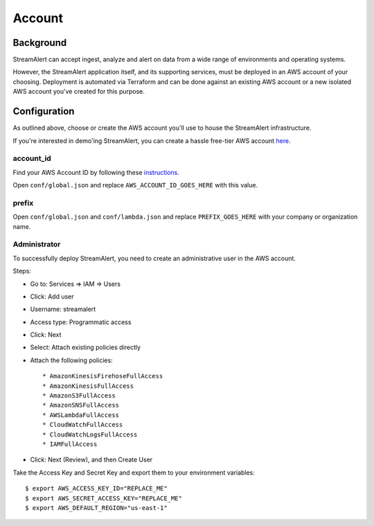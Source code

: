 Account
=======

Background
----------

StreamAlert can accept ingest, analyze and alert on data from a wide range of environments and operating systems.

However, the StreamAlert application itself, and its supporting services, must be deployed in an AWS account of your choosing. Deployment is automated via Terraform and can be done against an existing AWS account or a new isolated AWS account you’ve created for this purpose.

Configuration
-------------
As outlined above, choose or create the AWS account you'll use to house the StreamAlert infrastructure.

If you're interested in demo'ing StreamAlert, you can create a hassle free-tier AWS account `here <https://aws.amazon.com/free/>`_.

account_id
~~~~~~~~~~

Find your AWS Account ID by following these `instructions <https://docs.aws.amazon.com/IAM/latest/UserGuide/console_account-alias.html>`_.

Open ``conf/global.json`` and replace ``AWS_ACCOUNT_ID_GOES_HERE`` with this value.

prefix
~~~~~~

Open ``conf/global.json`` and ``conf/lambda.json`` and replace ``PREFIX_GOES_HERE`` with your company or organization name.

Administrator
~~~~~~~~~~~~~

To successfully deploy StreamAlert, you need to create an administrative user in the AWS account.

Steps:

* Go to: Services => IAM => Users
* Click: Add user
* Username: streamalert
* Access type: Programmatic access
* Click: Next
* Select: Attach existing policies directly
* Attach the following policies::

  * AmazonKinesisFirehoseFullAccess
  * AmazonKinesisFullAccess
  * AmazonS3FullAccess
  * AmazonSNSFullAccess
  * AWSLambdaFullAccess
  * CloudWatchFullAccess
  * CloudWatchLogsFullAccess
  * IAMFullAccess
* Click:  Next (Review), and then Create User

Take the Access Key and Secret Key and export them to your environment variables::

  $ export AWS_ACCESS_KEY_ID="REPLACE_ME"
  $ export AWS_SECRET_ACCESS_KEY="REPLACE_ME"
  $ export AWS_DEFAULT_REGION="us-east-1"
